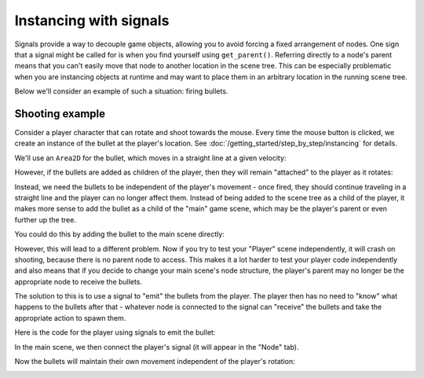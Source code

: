 .. meta::
    :keywords: Signal

.. _doc_instancing_with_signals:

Instancing with signals
=======================

Signals provide a way to decouple game objects, allowing you to avoid forcing a
fixed arrangement of nodes. One sign that a signal might be called for is when
you find yourself using ``get_parent()``. Referring directly to a node's parent
means that you can't easily move that node to another location in the scene tree.
This can be especially problematic when you are instancing objects at runtime
and may want to place them in an arbitrary location in the running scene tree.

Below we'll consider an example of such a situation: firing bullets.

Shooting example
----------------

Consider a player character that can rotate and shoot towards the mouse. Every
time the mouse button is clicked, we create an instance of the bullet at the
player's location. See :doc:`/getting_started/step_by_step/instancing` for details.

We'll use an ``Area2D`` for the bullet, which moves in a straight line at a
given velocity:

.. tabs::
 .. code-tab:: gdscript GDScript

    extends Area2D

    var velocity = Vector2.ZERO

    func _physics_process(delta):
        position += velocity * delta

 .. code-tab:: csharp

    public class Bullet : Area2D
    {
        Vector2 Velocity = new Vector2();

        public override void _PhysicsProcess(float delta)
        {
            Position += Velocity * delta;
        }
    }

However, if the bullets are added as children of the player, then they will
remain "attached" to the player as it rotates:

.. image:: img/signals_shoot1.gif

Instead, we need the bullets to be independent of the player's movement - once
fired, they should continue traveling in a straight line and the player can no
longer affect them. Instead of being added to the scene tree as a child of the
player, it makes more sense to add the bullet as a child of the "main" game
scene, which may be the player's parent or even further up the tree.

You could do this by adding the bullet to the main scene directly:

.. tabs::
 .. code-tab:: gdscript GDScript

    var bullet_instance = Bullet.instance()
    get_parent().add_child(bullet_instance)

 .. code-tab:: csharp

    Node bulletInstance = Bullet.Instance();
    GetParent().AddChild(bulletInstance);

However, this will lead to a different problem. Now if you try to test your
"Player" scene independently, it will crash on shooting, because there is no
parent node to access. This makes it a lot harder to test your player code
independently and also means that if you decide to change your main scene's
node structure, the player's parent may no longer be the appropriate node to
receive the bullets.

The solution to this is to use a signal to "emit" the bullets from the player.
The player then has no need to "know" what happens to the bullets after that -
whatever node is connected to the signal can "receive" the bullets and take the
appropriate action to spawn them.

Here is the code for the player using signals to emit the bullet:

.. tabs::
 .. code-tab:: gdscript GDScript

    extends Sprite

    signal shoot(bullet, direction, location)

    var Bullet = preload("res://Bullet.tscn")

    func _input(event):
        if event is InputEventMouseButton:
            if event.button_index == BUTTON_LEFT and event.pressed:
                emit_signal("shoot", Bullet, rotation, position)

    func _process(delta):
        look_at(get_global_mouse_position())

 .. code-tab:: csharp

    public class Player : Sprite
    {
        [Signal]
        delegate void Shoot(PackedScene bullet, Vector2 direction, Vector2 location);

        private PackedScene _bullet = GD.Load<PackedScene>("res://Bullet.tscn");

        public override void _Input(InputEvent event)
        {
            if (input is InputEventMouseButton mouseButton)
            {
                if (mouseButton.ButtonIndex == (int)ButtonList.Left && mouseButton.Pressed)
                {
                    EmitSignal(nameof(Shoot), _bullet, Rotation, Position);
                }
            }
        }

        public override _Process(float delta)
        {
            LookAt(GetGlobalMousePosition());
        }
    }

In the main scene, we then connect the player's signal (it will appear in the
"Node" tab).

.. tabs::
 .. code-tab:: gdscript GDScript

    func _on_Player_shoot(Bullet, direction, location):
        var b = Bullet.instance()
        add_child(b)
        b.rotation = direction
        b.position = location
        b.velocity = b.velocity.rotated(direction)

 .. code-tab:: csharp

    public void _on_Player_Shoot(PackedScene bullet, Vector2 direction, Vector2 location)
    {
        var bulletInstance = (Bullet)bullet.Instance();
        AddChild(bulletInstance);
        bulletInstance.Rotation = direction;
        bulletInstance.Position = location;
        bulletInstance.Velocity = bulletInstance.Velocity.Rotated(direction);
    }

Now the bullets will maintain their own movement independent of the player's
rotation:

.. image:: img/signals_shoot2.gif
